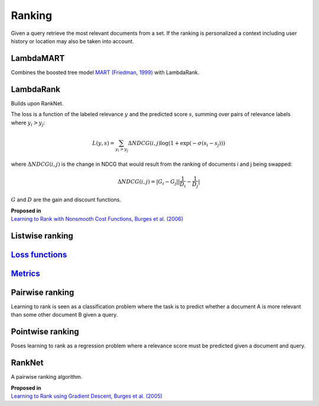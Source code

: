 Ranking
""""""""""
Given a query retrieve the most relevant documents from a set. If the ranking is personalized a context including user history or location may also be taken into account.

LambdaMART
------------
Combines the boosted tree model `MART (Friedman, 1999) <https://statweb.stanford.edu/~jhf/ftp/trebst.pdf>`_ with LambdaRank.

LambdaRank
-----------

Builds upon RankNet. 

The loss is a function of the labeled relevance :math:`y` and the predicted score :math:`s`, summing over pairs of relevance labels where :math:`y_i > y_j`:

.. math::

  L(y,s) = \sum_{y_i > y_j} \Delta NDCG(i,j) \log(1 + \exp(-\sigma(s_i - s_j)))
  
where :math:`\Delta NDCG(i,j)` is the change in NDCG that would result from the ranking of documents i and j being swapped:

.. math::

  \Delta NDCG(i,j) = |G_i - G_j| |\frac{1}{D_i} - \frac{1}{D_j}|
  
:math:`G` and :math:`D` are the gain and discount functions. 

| **Proposed in**
| `Learning to Rank with Nonsmooth Cost Functions, Burges et al. (2006) <https://papers.nips.cc/paper/2971-learning-to-rank-with-nonsmooth-cost-functions.pdf>`_

Listwise ranking
-----------------

`Loss functions <https://ml-compiled.readthedocs.io/en/latest/loss_functions.html#ranking>`_
------------------------------------------------------------------------------------------------

`Metrics <https://ml-compiled.readthedocs.io/en/latest/metrics.html#ranking>`_
-----------------

Pairwise ranking
--------------------
Learning to rank is seen as a classification problem where the task is to predict whether a document A is more relevant than some other document B given a query. 

Pointwise ranking
----------------------
Poses learning to rank as a regression problem where a relevance score must be predicted given a document and query.

RankNet
--------

A pairwise ranking algorithm.

| **Proposed in**
| `Learning to Rank using Gradient Descent, Burges et al. (2005) <https://icml.cc/2015/wp-content/uploads/2015/06/icml_ranking.pdf>`_
